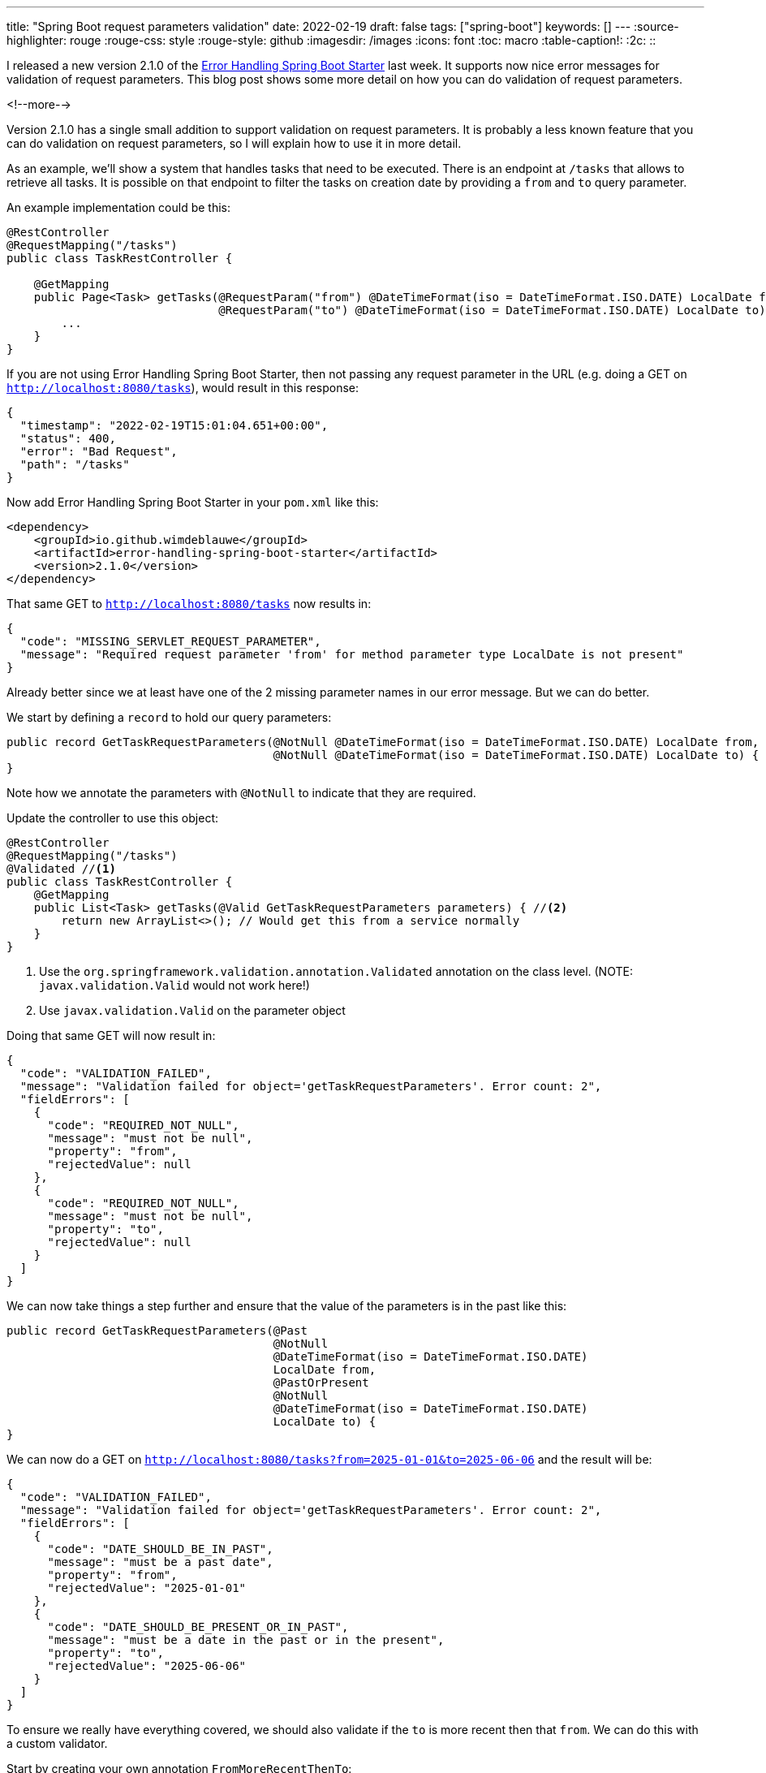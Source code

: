 ---
title: "Spring Boot request parameters validation"
date: 2022-02-19
draft: false
tags: ["spring-boot"]
keywords: []
---
:source-highlighter: rouge
:rouge-css: style
:rouge-style: github
:imagesdir: /images
:icons: font
:toc: macro
:table-caption!:
:2c: ::

I released a new version 2.1.0 of the https://github.com/wimdeblauwe/error-handling-spring-boot-starter[Error Handling Spring Boot Starter] last week.
It supports now nice error messages for validation of request parameters.
This blog post shows some more detail on how you can do validation of request parameters.

<!--more-->

Version 2.1.0 has a single small addition to support validation on request parameters.
It is probably a less known feature that you can do validation on request parameters, so I will explain how to use it in more detail.

As an example, we'll show a system that handles tasks that need to be executed.
There is an endpoint at `/tasks` that allows to retrieve all tasks.
It is possible on that endpoint to filter the tasks on creation date by providing a `from` and `to` query parameter.

An example implementation could be this:

[source,java]
----
@RestController
@RequestMapping("/tasks")
public class TaskRestController {

    @GetMapping
    public Page<Task> getTasks(@RequestParam("from") @DateTimeFormat(iso = DateTimeFormat.ISO.DATE) LocalDate from,
                               @RequestParam("to") @DateTimeFormat(iso = DateTimeFormat.ISO.DATE) LocalDate to) {
        ...
    }
}
----

If you are not using Error Handling Spring Boot Starter, then not passing any request parameter in the URL (e.g. doing a GET on `http://localhost:8080/tasks`), would result in this response:

[source,json]
----
{
  "timestamp": "2022-02-19T15:01:04.651+00:00",
  "status": 400,
  "error": "Bad Request",
  "path": "/tasks"
}
----

Now add Error Handling Spring Boot Starter in your `pom.xml` like this:

[source,xml]
----
<dependency>
    <groupId>io.github.wimdeblauwe</groupId>
    <artifactId>error-handling-spring-boot-starter</artifactId>
    <version>2.1.0</version>
</dependency>
----

That same GET to `http://localhost:8080/tasks` now results in:

[source,json]
----
{
  "code": "MISSING_SERVLET_REQUEST_PARAMETER",
  "message": "Required request parameter 'from' for method parameter type LocalDate is not present"
}
----

Already better since we at least have one of the 2 missing parameter names in our error message.
But we can do better.

We start by defining a `record` to hold our query parameters:

[source,java]
----
public record GetTaskRequestParameters(@NotNull @DateTimeFormat(iso = DateTimeFormat.ISO.DATE) LocalDate from,
                                       @NotNull @DateTimeFormat(iso = DateTimeFormat.ISO.DATE) LocalDate to) {
}
----

Note how we annotate the parameters with `@NotNull` to indicate that they are required.

Update the controller to use this object:

[source,java]
----
@RestController
@RequestMapping("/tasks")
@Validated //<.>
public class TaskRestController {
    @GetMapping
    public List<Task> getTasks(@Valid GetTaskRequestParameters parameters) { //<.>
        return new ArrayList<>(); // Would get this from a service normally
    }
}
----
<.> Use the `org.springframework.validation.annotation.Validated` annotation on the class level. (NOTE: `javax.validation.Valid` would not work here!)
<.> Use `javax.validation.Valid` on the parameter object

Doing that same GET will now result in:

[source,json]
----
{
  "code": "VALIDATION_FAILED",
  "message": "Validation failed for object='getTaskRequestParameters'. Error count: 2",
  "fieldErrors": [
    {
      "code": "REQUIRED_NOT_NULL",
      "message": "must not be null",
      "property": "from",
      "rejectedValue": null
    },
    {
      "code": "REQUIRED_NOT_NULL",
      "message": "must not be null",
      "property": "to",
      "rejectedValue": null
    }
  ]
}
----

We can now take things a step further and ensure that the value of the parameters is in the past like this:

[source,java]
----
public record GetTaskRequestParameters(@Past
                                       @NotNull
                                       @DateTimeFormat(iso = DateTimeFormat.ISO.DATE)
                                       LocalDate from,
                                       @PastOrPresent
                                       @NotNull
                                       @DateTimeFormat(iso = DateTimeFormat.ISO.DATE)
                                       LocalDate to) {
}
----

We can now do a GET on `http://localhost:8080/tasks?from=2025-01-01&to=2025-06-06` and the result will be:

[source,json]
----
{
  "code": "VALIDATION_FAILED",
  "message": "Validation failed for object='getTaskRequestParameters'. Error count: 2",
  "fieldErrors": [
    {
      "code": "DATE_SHOULD_BE_IN_PAST",
      "message": "must be a past date",
      "property": "from",
      "rejectedValue": "2025-01-01"
    },
    {
      "code": "DATE_SHOULD_BE_PRESENT_OR_IN_PAST",
      "message": "must be a date in the past or in the present",
      "property": "to",
      "rejectedValue": "2025-06-06"
    }
  ]
}
----

To ensure we really have everything covered, we should also validate if the `to` is more recent then that `from`.
We can do this with a custom validator.

Start by creating your own annotation `FromMoreRecentThenTo`:

[source,java]
----
import javax.validation.Constraint;
import javax.validation.Payload;
import java.lang.annotation.ElementType;
import java.lang.annotation.Retention;
import java.lang.annotation.RetentionPolicy;
import java.lang.annotation.Target;

@Target(ElementType.TYPE)
@Retention(RetentionPolicy.RUNTIME)
@Constraint(validatedBy = FromMoreRecentThenToValidator.class)
public @interface FromMoreRecentThenTo {
    String message() default "`from` should be more recent then `to`";

    Class<?>[] groups() default {};

    Class<? extends Payload>[] payload() default {};
}
----

The annotation references the validator that will do the actual validation work:

[source,java]
----
import javax.validation.ConstraintValidator;
import javax.validation.ConstraintValidatorContext;

public class FromMoreRecentThenToValidator implements ConstraintValidator<FromMoreRecentThenTo, GetTaskRequestParameters> {
    @Override
    public boolean isValid(GetTaskRequestParameters value,
                           ConstraintValidatorContext context) {
        if (value.from().isAfter(value.to())) {
            context.disableDefaultConstraintViolation();
            context.buildConstraintViolationWithTemplate(String.format("From (%s) is after to (%s), which is invalid.", value.from(), value.to()))
                   .addConstraintViolation();
            return false;
        }
        return true;
    }
}
----

Finally, update the record to use the annotation:

[source,java]
----
import org.springframework.format.annotation.DateTimeFormat;

import javax.validation.constraints.NotNull;
import javax.validation.constraints.Past;
import javax.validation.constraints.PastOrPresent;
import java.time.LocalDate;

@FromMoreRecentThenTo
public record GetTaskRequestParameters(@Past
                                       @NotNull
                                       @DateTimeFormat(iso = DateTimeFormat.ISO.DATE)
                                       LocalDate from,
                                       @PastOrPresent
                                       @NotNull
                                       @DateTimeFormat(iso = DateTimeFormat.ISO.DATE)
                                       LocalDate to) {
}
----

Now try a GET on `http://localhost:8080/tasks?from=2020-11-01&to=2020-06-06` for example.
The result will be:

[source,json]
----
{
  "code": "VALIDATION_FAILED",
  "message": "Validation failed for object='getTaskRequestParameters'. Error count: 1",
  "globalErrors": [
    {
      "code": "FromMoreRecentThenTo",
      "message": "From (2020-11-01) is after to (2020-06-06), which is invalid."
    }
  ]
}
----

If you don't like that the code of the error is `FromMoreRecentThenTo` (which is the name of the used annotation by default),
then you can override this in your `application.properties`:

[source,properties]
----
error.handling.codes.FromMoreRecentThenTo=FROM_MORE_RECENT_THEN_TO
----

The JSON becomes:

[source,json]
----
{
  "code": "VALIDATION_FAILED",
  "message": "Validation failed for object='getTaskRequestParameters'. Error count: 1",
  "globalErrors": [
    {
      "code": "FROM_MORE_RECENT_THEN_TO",
      "message": "From (2020-11-01) is after to (2020-06-06), which is invalid."
    }
  ]
}
----

== Conclusion



If you have any questions or remarks, feel free to post a comment at https://github.com/wimdeblauwe/wimdeblauwe.com/discussions[GitHub discussions].

